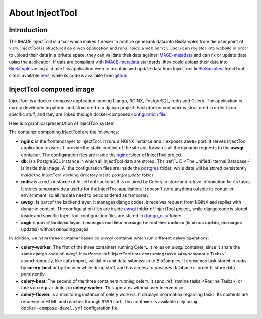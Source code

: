
About InjectTool
================

Introduction
------------

The IMAGE InjectTool is a tool which makes it easier to archive genebank data into BioSamples
from the user point of view. InjectTool is structured as a web application and runs inside
a web server. Users can register into website in order to upload their data in a
private space, they can validate their data against `IMAGE-metadata`_ and can fix
or update data using the application. If data are compliant with `IMAGE-metadata`_
standards, they could upload their data into `BioSamples`_ using and use this
application even to maintain and update data from InjectTool to `BioSamples`_.
InjectTool site is available `here <https://inject.image2020genebank.eu/>`_,
while its code is available from `github <https://github.com/cnr-ibba/IMAGE-InjectTool>`_

.. image:: ../_static/use_case-injecttool.png


InjectTool composed image
-------------------------

InjectTool is a docker-compose application running Django, NGINX, PostgreSQL, redis
and Celery. The application is mainly developed in python, and structured in a
django project. Each docker container is structured in order to do specific stuff,
and they are linked through docker-composed `configuration file`_.

Here is a graphical presentation of InjectTool system:

.. image:: ../_static/docker-images.png

The container componing InjectTool are the followings:

- **nginx**: is the frontend layer to InjectTool. It runs a NGINX instance and it exposes ``26080`` port.
  It serves InjectTool application to users. It provide the static content of the site and forwards
  all the dynamic requests to the **uwsgi** container. The configuration files are
  inside the `nginx`_ folder of InjectTool project.

- **db**: is a PostgreSQL instance in which all InjectTool data are stored. The
  :ref:`UID <The Unified Internal Database>`
  is inside this image. All the configuration files are inside the `postgres`_
  folder, while data will be stored persistently inside the InjectTool working
  directory inside *postgres_data* folder

- **redis**: is a redis instance of InjectTool backend. It is required by Celery
  to store and retrive information for its tasks. It stores temporary data useful
  for the InjectTool application. It doesn't store anything outside its container
  environment, so all its data need to be considered as temporary

- **uwsgi**: is part of the backend layer. It manages django codes, it receives request
  from NGINX and replies with dynamic content. The configuration files are inside
  `uwsgi`_ folder of InjectTool project, while django code is stored inside and
  specific InjectTool configuration files are stored in `django_data`_ folder

- **asgi**: is part of backend layer. It manages real time message for real time
  updates (ie status update, messages updates) without reloading pages.

In addtion, we have three container based on *uwsgi* container which run different
celery operations:

- **celery-worker**: The first of the three containers running Celery. It relies on
  *uwsgi* container, since it share the same django code of *uwsgi*. It performs
  :ref:`InjectTool time consuming tasks <Asynchronous Tasks>` asynchronously, like
  data import, validation and data submission to BioSamples. It consumes task
  stored in *redis* by **celery-beat** or by the user while doing stuff,
  and has access to *postgres* database in order to store data persistently.

- **celery-beat**: The second of the three containers running celery. It send
  :ref:`routine tasks <Routine Tasks>` or tasks on regular timing to
  **celery-worker**. This operates without user intervention

- **celery-flower**: is a monitoring instance of celery workers. It displays information
  regarding tasks. Its contents are rendered in HTML and reached through ``5555`` port.
  This container is available only using ``docker-compose-devel.yml`` configuration
  file.

.. _`configuration file`: https://github.com/cnr-ibba/IMAGE-InjectTool/blob/master/docker-compose.yml
.. _`nginx`: https://github.com/cnr-ibba/IMAGE-InjectTool/tree/master/nginx
.. _`postgres`: https://github.com/cnr-ibba/IMAGE-InjectTool/tree/master/postgres
.. _`uwsgi`: https://github.com/cnr-ibba/IMAGE-InjectTool/tree/master/uwsgi
.. _`django_data`: https://github.com/cnr-ibba/IMAGE-InjectTool/tree/master/django-data
.. _`IMAGE-metadata`: https://github.com/cnr-ibba/IMAGE-metadata
.. _`BioSamples`: https://www.ebi.ac.uk/biosamples/
